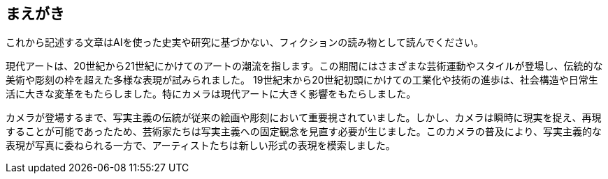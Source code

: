 == まえがき

これから記述する文章はAIを使った史実や研究に基づかない、フィクションの読み物として読んでください。

現代アートは、20世紀から21世紀にかけてのアートの潮流を指します。この期間にはさまざまな芸術運動やスタイルが登場し、伝統的な美術や彫刻の枠を超えた多様な表現が試みられました。
19世紀末から20世紀初頭にかけての工業化や技術の進歩は、社会構造や日常生活に大きな変革をもたらしました。特にカメラは現代アートに大きく影響をもたらしました。

カメラが登場するまで、写実主義の伝統が従来の絵画や彫刻において重要視されていました。しかし、カメラは瞬時に現実を捉え、再現することが可能であったため、芸術家たちは写実主義への固定観念を見直す必要が生じました。このカメラの普及により、写実主義的な表現が写真に委ねられる一方で、アーティストたちは新しい形式の表現を模索しました。
